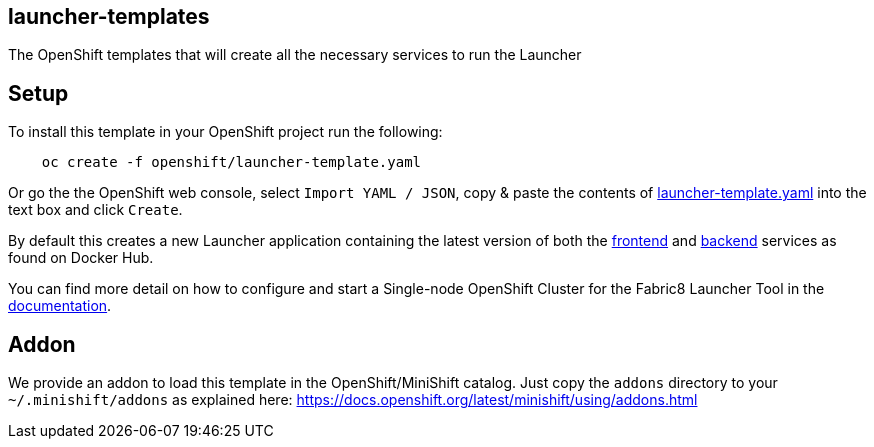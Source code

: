 == launcher-templates
:idprefix: id_ 
The OpenShift templates that will create all the necessary services to run the Launcher
        
== Setup

To install this template in your OpenShift project run the following:

[source,bash]
----
    oc create -f openshift/launcher-template.yaml
----

Or go the the OpenShift web console, select `Import YAML / JSON`, copy & paste the contents of https://raw.githubusercontent.com/fabric8-launcher/launcher-openshift-templates/master/openshift/launcher-template.yaml[launcher-template.yaml] into the text box and click `Create`.

By default this creates a new Launcher application containing the latest version of both the https://hub.docker.com/r/fabric8/launcher-frontend/[frontend] and https://hub.docker.com/r/fabric8/launcher-backend/[backend] services as found on Docker Hub.

You can find more detail on how to configure and start a Single-node OpenShift Cluster for the Fabric8 Launcher Tool in the https://access.redhat.com/documentation/en-us/red_hat_openshift_application_runtimes/1/html-single/install_and_configure_the_fabric8_launcher_tool/#introduction-to-the-launcher-application[documentation].

== Addon

We provide an addon to load this template in the OpenShift/MiniShift catalog. Just copy the `addons` directory to your `~/.minishift/addons` as explained here: https://docs.openshift.org/latest/minishift/using/addons.html
